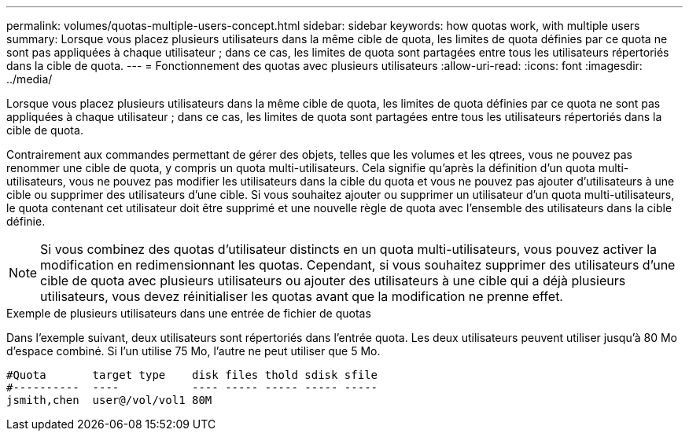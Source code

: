 ---
permalink: volumes/quotas-multiple-users-concept.html 
sidebar: sidebar 
keywords: how quotas work, with multiple users 
summary: Lorsque vous placez plusieurs utilisateurs dans la même cible de quota, les limites de quota définies par ce quota ne sont pas appliquées à chaque utilisateur ; dans ce cas, les limites de quota sont partagées entre tous les utilisateurs répertoriés dans la cible de quota. 
---
= Fonctionnement des quotas avec plusieurs utilisateurs
:allow-uri-read: 
:icons: font
:imagesdir: ../media/


[role="lead"]
Lorsque vous placez plusieurs utilisateurs dans la même cible de quota, les limites de quota définies par ce quota ne sont pas appliquées à chaque utilisateur ; dans ce cas, les limites de quota sont partagées entre tous les utilisateurs répertoriés dans la cible de quota.

Contrairement aux commandes permettant de gérer des objets, telles que les volumes et les qtrees, vous ne pouvez pas renommer une cible de quota, y compris un quota multi-utilisateurs. Cela signifie qu'après la définition d'un quota multi-utilisateurs, vous ne pouvez pas modifier les utilisateurs dans la cible du quota et vous ne pouvez pas ajouter d'utilisateurs à une cible ou supprimer des utilisateurs d'une cible. Si vous souhaitez ajouter ou supprimer un utilisateur d'un quota multi-utilisateurs, le quota contenant cet utilisateur doit être supprimé et une nouvelle règle de quota avec l'ensemble des utilisateurs dans la cible définie.

[NOTE]
====
Si vous combinez des quotas d'utilisateur distincts en un quota multi-utilisateurs, vous pouvez activer la modification en redimensionnant les quotas. Cependant, si vous souhaitez supprimer des utilisateurs d'une cible de quota avec plusieurs utilisateurs ou ajouter des utilisateurs à une cible qui a déjà plusieurs utilisateurs, vous devez réinitialiser les quotas avant que la modification ne prenne effet.

====
.Exemple de plusieurs utilisateurs dans une entrée de fichier de quotas
Dans l'exemple suivant, deux utilisateurs sont répertoriés dans l'entrée quota. Les deux utilisateurs peuvent utiliser jusqu'à 80 Mo d'espace combiné. Si l'un utilise 75 Mo, l'autre ne peut utiliser que 5 Mo.

[listing]
----

#Quota       target type    disk files thold sdisk sfile
#----------  ----           ---- ----- ----- ----- -----
jsmith,chen  user@/vol/vol1 80M
----